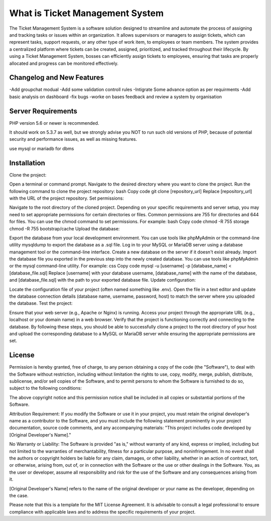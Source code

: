 ###################
What is Ticket Management System
###################

The Ticket Management System is a software solution designed to streamline and automate the process of assigning and tracking tasks or issues within an organization. It allows supervisors or managers to assign tickets, which can represent tasks, support requests, or any other type of work item, to employees or team members. The system provides a centralized platform where tickets can be created, assigned, prioritized, and tracked throughout their lifecycle. By using a Ticket Management System, bosses can efficiently assign tickets to employees, ensuring that tasks are properly allocated and progress can be monitored effectively.


**************************
Changelog and New Features
**************************
-Add groupchat modual
-Add some validation controll rules 
-Intigrate Some advance option as per requirments 
-Add basic analysis on dashboard
-fix bugs 
-worke on bases feedback and review a system by organisation 

*******************
Server Requirements
*******************

PHP version 5.6 or newer is recommended.

It should work on 5.3.7 as well, but we strongly advise you NOT to run
such old versions of PHP, because of potential security and performance
issues, as well as missing features.

use mysql or mariadb for dbms

************
Installation
************

Clone the project:

Open a terminal or command prompt.
Navigate to the desired directory where you want to clone the project.
Run the following command to clone the project repository:
bash
Copy code
git clone [repository_url]
Replace [repository_url] with the URL of the project repository.
Set permissions:

Navigate to the root directory of the cloned project.
Depending on your specific requirements and server setup, you may need to set appropriate permissions for certain directories or files. Common permissions are 755 for directories and 644 for files. You can use the chmod command to set permissions. For example:
bash
Copy code
chmod -R 755 storage
chmod -R 755 bootstrap/cache
Upload the database:

Export the database from your local development environment. You can use tools like phpMyAdmin or the command-line utility mysqldump to export the database as a .sql file.
Log in to your MySQL or MariaDB server using a database management tool or the command-line interface.
Create a new database on the server if it doesn't exist already.
Import the database file you exported in the previous step into the newly created database. You can use tools like phpMyAdmin or the mysql command-line utility. For example:
css
Copy code
mysql -u [username] -p [database_name] < [database_file.sql]
Replace [username] with your database username, [database_name] with the name of the database, and [database_file.sql] with the path to your exported database file.
Update configuration:

Locate the configuration file of your project (often named something like .env).
Open the file in a text editor and update the database connection details (database name, username, password, host) to match the server where you uploaded the database.
Test the project:

Ensure that your web server (e.g., Apache or Nginx) is running.
Access your project through the appropriate URL (e.g., localhost or your domain name) in a web browser.
Verify that the project is functioning correctly and connecting to the database.
By following these steps, you should be able to successfully clone a project to the root directory of your host and upload the corresponding database to a MySQL or MariaDB server while ensuring the appropriate permissions are set.

*******
License
*******

Permission is hereby granted, free of charge, to any person obtaining a copy of the code (the "Software"), to deal with the Software without restriction, including without limitation the rights to use, copy, modify, merge, publish, distribute, sublicense, and/or sell copies of the Software, and to permit persons to whom the Software is furnished to do so, subject to the following conditions:

The above copyright notice and this permission notice shall be included in all copies or substantial portions of the Software.

Attribution Requirement: If you modify the Software or use it in your project, you must retain the original developer's name as a contributor to the Software, and you must include the following statement prominently in your project documentation, source code comments, and any accompanying materials:
"This project includes code developed by [Original Developer's Name]."

No Warranty or Liability: The Software is provided "as is," without warranty of any kind, express or implied, including but not limited to the warranties of merchantability, fitness for a particular purpose, and noninfringement. In no event shall the authors or copyright holders be liable for any claim, damages, or other liability, whether in an action of contract, tort, or otherwise, arising from, out of, or in connection with the Software or the use or other dealings in the Software. You, as the user or developer, assume all responsibility and risk for the use of the Software and any consequences arising from it.

[Original Developer's Name] refers to the name of the original developer or your name as the developer, depending on the case.

Please note that this is a template for the MIT License Agreement. It is advisable to consult a legal professional to ensure compliance with applicable laws and to address the specific requirements of your project.
